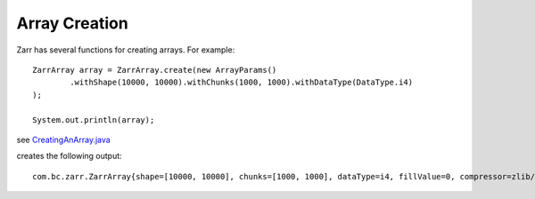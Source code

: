 Array Creation
==============

Zarr has several functions for creating arrays. For example::

    ZarrArray array = ZarrArray.create(new ArrayParams()
            .withShape(10000, 10000).withChunks(1000, 1000).withDataType(DataType.i4)
    );

    System.out.println(array);

see `CreatingAnArray.java <https://github.com/bcdev/jzarr/blob/master/src/main/java/com/bc/zarr/examples/CreatingAnArray.java>`_

creates the following output::

    com.bc.zarr.ZarrArray{shape=[10000, 10000], chunks=[1000, 1000], dataType=i4, fillValue=0, compressor=zlib/level=1, store=InMemoryStore, byteOrder=BIG_ENDIAN}




